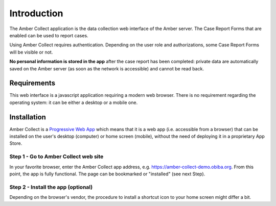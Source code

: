 Introduction
============

The Amber Collect application is the data collection web interface of the Amber server. The Case Report Forms that are enabled can be used to report cases.

Using Amber Collect requires authentication. Depending on the user role and authorizations, some Case Report Forms will be visible or not.

**No personal information is stored in the app** after the case report has been completed: private data are automatically saved on the Amber server (as soon as the network is accessible) and cannot be read back.

Requirements
------------

This web interface is a javascript application requiring a modern web browser. There is no requirement regarding the operating system: it can be either a desktop or a mobile one.

Installation
------------

Amber Collect is a `Progressive Web App <https://web.dev/what-are-pwas/>`_ which means that it is a web app (i.e. accessible from a browser) that can be installed on the user's desktop (computer) or home screen (mobile), without the need of deploying it in a proprietary App Store.

Step 1 - Go to Amber Collect web site
~~~~~~~~~~~~~~~~~~~~~~~~~~~~~~~~~~~~~

In your favorite browser, enter the Amber Collect app address, e.g. `https://amber-collect-demo.obiba.org <https://amber-collect-demo.obiba.org>`_. From this point, the app is fully functional. The page can be bookmarked or "installed" (see next Step).

Step 2 - Install the app (optional)
~~~~~~~~~~~~~~~~~~~~~~~~~~~~~~~~~~~

Depending on the browser's vendor, the procedure to install a shortcut icon to your home screen might differ a bit.

.. grid:: 1 2 3 3

    .. grid-item::

        Chrome

        .. figure:: images/amber-collect-chrome-install.png
          :width: 200

          Install Amber Collect app from Chrome browser: a popup message proposes to install the app.

    .. grid-item::

        Firefox/Ghostery

        .. figure:: images/amber-collect-firefox-install.png
          :width: 200

          Install Amber Collect app from Firefox browser: the "Install" entry is proposed in the page's menu.


    .. grid-item::

        Phoenix

        .. figure:: images/amber-collect-phoenix-install.png
          :width: 200

          Install Amber Collect app from Phoenix browser: the "Add to home screen" action is proposed in the page's menu.
